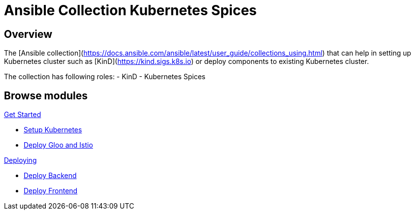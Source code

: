 = Ansible Collection Kubernetes Spices
:page-layout: home
:!sectids:

[.text-center.strong]
== Overview

The [Ansible collection](https://docs.ansible.com/ansible/latest/user_guide/collections_using.html) that can help in setting up Kubernetes cluster such as [KinD](https://kind.sigs.k8s.io) or deploy components to existing Kubernetes cluster.

The collection has following roles:
- KinD 
- Kubernetes Spices

[.tiles.browse]
== Browse modules

[.tile]
.xref:01-setup.adoc[Get Started]
* xref:setup.adoc#k8s[Setup Kubernetes]
* xref:setup.adoc#gloo-and-istio[Deploy Gloo and Istio]

[.tile]
.xref:02-deploy.adoc[Deploying]
* xref:roles.adoc#backend[Deploy Backend]
* xref:roles.adoc#frontend[Deploy Frontend]